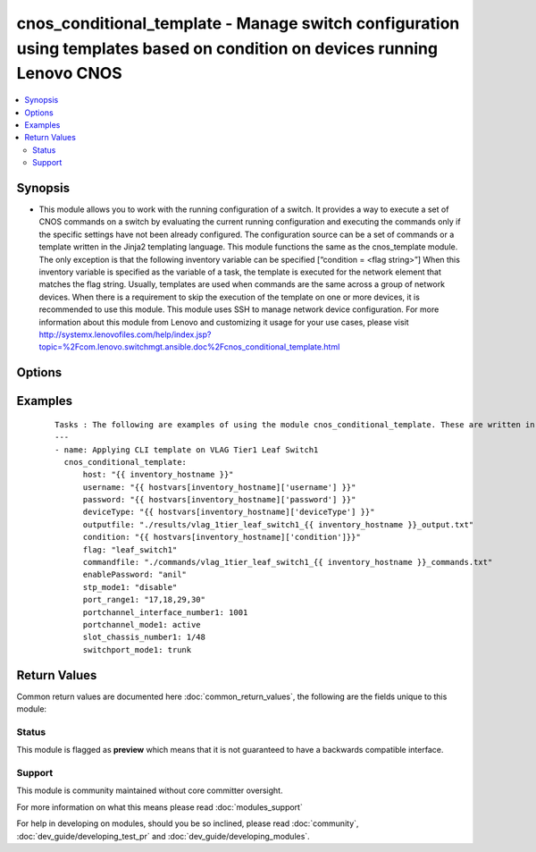 .. _cnos_conditional_template:


cnos_conditional_template - Manage switch configuration using templates based on condition on devices running Lenovo CNOS
+++++++++++++++++++++++++++++++++++++++++++++++++++++++++++++++++++++++++++++++++++++++++++++++++++++++++++++++++++++++++

.. versionadded:: 2.3


.. contents::
   :local:
   :depth: 2


Synopsis
--------

* This module allows you to work with the running configuration of a switch. It provides a way to execute a set of CNOS commands on a switch by evaluating the current running configuration and executing the commands only if the specific settings have not been already configured. The configuration source can be a set of commands or a template written in the Jinja2 templating language. This module functions the same as the cnos_template module. The only exception is that the following inventory variable can be specified [“condition = <flag string>”] When this inventory variable is specified as the variable of a task, the template is executed for the network element that matches the flag string. Usually, templates are used when commands are the same across a group of network devices. When there is a requirement to skip the execution of the template on one or more devices, it is recommended to use this module. This module uses SSH to manage network device configuration. For more information about this module from Lenovo and customizing it usage for your use cases, please visit http://systemx.lenovofiles.com/help/index.jsp?topic=%2Fcom.lenovo.switchmgt.ansible.doc%2Fcnos_conditional_template.html




Options
-------

.. raw:: html

    <table border=1 cellpadding=4>
    <tr>
    <th class="head">parameter</th>
    <th class="head">required</th>
    <th class="head">default</th>
    <th class="head">choices</th>
    <th class="head">comments</th>
    </tr>
                <tr><td>commandfile<br/><div style="font-size: small;"></div></td>
    <td>yes</td>
    <td></td>
        <td></td>
        <td><div>This specifies the path to the CNOS command file which needs to be applied. This usually comes from the commands folder. Generally this file is the output of the variables applied on a template file. So this command is preceded by a template module. The command file must contain the Ansible keyword {{ inventory_hostname }} and the condition flag in its filename to ensure that the command file is unique for each switch and condition. If this is omitted, the command file will be overwritten during iteration. For example, commandfile=./commands/clos_leaf_bgp_{{ inventory_hostname }}_LP21_commands.txt</div>        </td></tr>
                <tr><td>condition<br/><div style="font-size: small;"></div></td>
    <td>yes</td>
    <td></td>
        <td></td>
        <td><div>If you specify condition=&lt;flag string&gt; in the inventory file against any device, the template execution is done for that device in case it matches the flag setting for that task.</div>        </td></tr>
                <tr><td>deviceType<br/><div style="font-size: small;"> (added in 2.3)</div></td>
    <td>yes</td>
    <td></td>
        <td><ul><li>g8272_cnos</li><li>g8296_cnos</li><li>g8332_cnos</li></ul></td>
        <td><div>This specifies the type of device where the method is executed.</div>        </td></tr>
                <tr><td>enablePassword<br/><div style="font-size: small;"> (added in 2.3)</div></td>
    <td>no</td>
    <td></td>
        <td></td>
        <td><div>Configures the password used to enter Global Configuration command mode on the switch. If the switch does not request this password, the parameter is ignored.While generally the value should come from the inventory file, you can also specify it as a variable. This parameter is optional. If it is not specified, no default value will be used.</div>        </td></tr>
                <tr><td>flag<br/><div style="font-size: small;"></div></td>
    <td>yes</td>
    <td></td>
        <td></td>
        <td><div>If a task needs to be executed, you have to set the flag the same as it is specified in the inventory for that device.</div>        </td></tr>
                <tr><td>host<br/><div style="font-size: small;"> (added in 2.3)</div></td>
    <td>yes</td>
    <td></td>
        <td></td>
        <td><div>This is the variable used to search the hosts file at /etc/ansible/hosts and identify the IP address of the device on which the template is going to be applied. Usually the Ansible keyword {{ inventory_hostname }} is specified in the playbook as an abstraction of the group of network elements that need to be configured.</div>        </td></tr>
                <tr><td>outputfile<br/><div style="font-size: small;"> (added in 2.3)</div></td>
    <td>yes</td>
    <td></td>
        <td></td>
        <td><div>This specifies the file path where the output of each command execution is saved. Each command that is specified in the merged template file and each response from the device are saved here. Usually the location is the results folder, but you can choose another location based on your write permission.</div>        </td></tr>
                <tr><td>password<br/><div style="font-size: small;"> (added in 2.3)</div></td>
    <td>yes</td>
    <td></td>
        <td></td>
        <td><div>Configures the password used to authenticate the connection to the remote device. The value of the password parameter is used to authenticate the SSH session. While generally the value should come from the inventory file, you can also specify it as a variable. This parameter is optional. If it is not specified, no default value will be used.</div>        </td></tr>
                <tr><td>username<br/><div style="font-size: small;"> (added in 2.3)</div></td>
    <td>yes</td>
    <td></td>
        <td></td>
        <td><div>Configures the username used to authenticate the connection to the remote device. The value of the username parameter is used to authenticate the SSH session. While generally the value should come from the inventory file, you can also specify it as a variable. This parameter is optional. If it is not specified, no default value will be used.</div>        </td></tr>
        </table>
    </br>



Examples
--------

 ::

    Tasks : The following are examples of using the module cnos_conditional_template. These are written in the main.yml file of the tasks directory.
    ---
    - name: Applying CLI template on VLAG Tier1 Leaf Switch1
      cnos_conditional_template:
          host: "{{ inventory_hostname }}"
          username: "{{ hostvars[inventory_hostname]['username'] }}"
          password: "{{ hostvars[inventory_hostname]['password'] }}"
          deviceType: "{{ hostvars[inventory_hostname]['deviceType'] }}"
          outputfile: "./results/vlag_1tier_leaf_switch1_{{ inventory_hostname }}_output.txt"
          condition: "{{ hostvars[inventory_hostname]['condition']}}"
          flag: "leaf_switch1"
          commandfile: "./commands/vlag_1tier_leaf_switch1_{{ inventory_hostname }}_commands.txt"
          enablePassword: "anil"
          stp_mode1: "disable"
          port_range1: "17,18,29,30"
          portchannel_interface_number1: 1001
          portchannel_mode1: active
          slot_chassis_number1: 1/48
          switchport_mode1: trunk

Return Values
-------------

Common return values are documented here :doc:`common_return_values`, the following are the fields unique to this module:

.. raw:: html

    <table border=1 cellpadding=4>
    <tr>
    <th class="head">name</th>
    <th class="head">description</th>
    <th class="head">returned</th>
    <th class="head">type</th>
    <th class="head">sample</th>
    </tr>

        <tr>
        <td> msg </td>
        <td> Success or failure message </td>
        <td align=center> always </td>
        <td align=center> string </td>
        <td align=center> Template Applied. </td>
    </tr>
        
    </table>
    </br></br>




Status
~~~~~~

This module is flagged as **preview** which means that it is not guaranteed to have a backwards compatible interface.


Support
~~~~~~~

This module is community maintained without core committer oversight.

For more information on what this means please read :doc:`modules_support`


For help in developing on modules, should you be so inclined, please read :doc:`community`, :doc:`dev_guide/developing_test_pr` and :doc:`dev_guide/developing_modules`.
